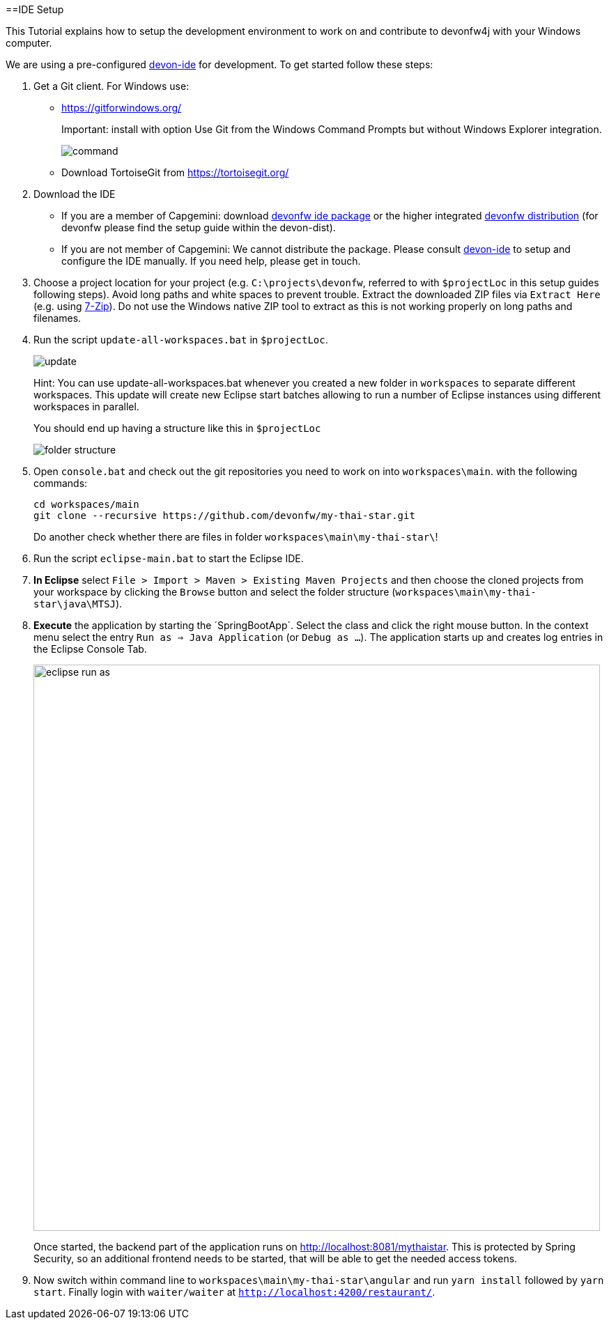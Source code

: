 :toc:
toc::[]

==IDE Setup

This Tutorial explains how to setup the development environment to work on and contribute to devonfw4j with your Windows computer.

We are using a pre-configured https://github.com/devonfw/devon-ide[devon-ide] for development. To get started follow these steps:

. Get a Git client. For Windows use:
* https://gitforwindows.org/
+
Important: install with option +Use Git from the Windows Command Prompts+ but without Windows Explorer integration.
+
image::https://raw.githubusercontent.com/schowalter0112/Prints-OASP4j-Tutorial/master/Git%20hub%20client/Use%20Git%20from%20the%20Windows%20Command%20Prompts.jpg[command]
* Download TortoiseGit from https://tortoisegit.org/
+
. Download the IDE
* If you are a member of Capgemini: download https://coconet.capgemini.com/sf/go/projects.apps2_devon/frs.oasp4j_ide[devonfw ide package] or the higher integrated https://coconet.capgemini.com/sf/go/projects.apps2_devon/frs.devon_distribution[devonfw distribution] (for devonfw please find the setup guide within the devon-dist).
* If you are not member of Capgemini: We cannot distribute the package. Please consult https://github.com/devonfw/devon-ide[devon-ide] to setup and configure the IDE manually. If you need help, please get in touch.
. Choose a project location for your project (e.g. `C:\projects\devonfw`, referred to with `$projectLoc` in this setup guides following steps). Avoid long paths and white spaces to prevent trouble. Extract the downloaded ZIP files via `Extract Here` (e.g. using http://www.7-zip.org/[7-Zip]). Do not use the Windows native ZIP tool to extract as this is not working properly on long paths and filenames.
. Run the script `update-all-workspaces.bat` in `$projectLoc`.
+
image::https://raw.githubusercontent.com/schowalter0112/Prints-OASP4j-Tutorial/master/Git%20hub%20client/update.jpg[update]
+
Hint: You can use update-all-workspaces.bat whenever you created a new folder in `workspaces` to separate different workspaces. This update will create new Eclipse start batches allowing to run a number of Eclipse instances using different workspaces in parallel.  
+
You should end up having a structure like this in `$projectLoc`
+
image::https://raw.githubusercontent.com/schowalter0112/Prints-OASP4j-Tutorial/master/Git%20hub%20client/folder%20structure.jpg[folder structure]
+
. Open `console.bat` and check out the git repositories you need to work on into `workspaces\main`. with the following commands:
+
[source,bash]
-----
cd workspaces/main
git clone --recursive https://github.com/devonfw/my-thai-star.git
-----
+
Do another check whether there are files in folder `workspaces\main\my-thai-star\`!
. Run the script `eclipse-main.bat` to start the Eclipse IDE.
. *In Eclipse* select `File > Import > Maven > Existing Maven Projects` and then choose the cloned projects from your workspace by clicking the `Browse` button and select the folder structure (`workspaces\main\my-thai-star\java\MTSJ`).
. *Execute* the application by starting the ´SpringBootApp´. Select the class and click the right mouse button. In the context menu select the entry `Run as => Java Application` (or `Debug as ...`). The application starts up and creates log entries in the Eclipse Console Tab.
+
image::images/eclipse-run-as.png[width="813", high="390", align="center"]
+
Once started, the backend part of the application runs on http://localhost:8081/mythaistar[]. This is protected by Spring Security, so an additional frontend needs to be started, that will be able to get the needed access tokens.
.  Now switch within command line to `workspaces\main\my-thai-star\angular` and run `yarn install` followed by `yarn start`. Finally 
login with `waiter/waiter` at `http://localhost:4200/restaurant/`.
